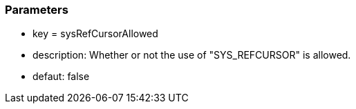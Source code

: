 === Parameters

* key = sysRefCursorAllowed
* description: Whether or not the use of "SYS_REFCURSOR" is allowed.
* defaut: false


